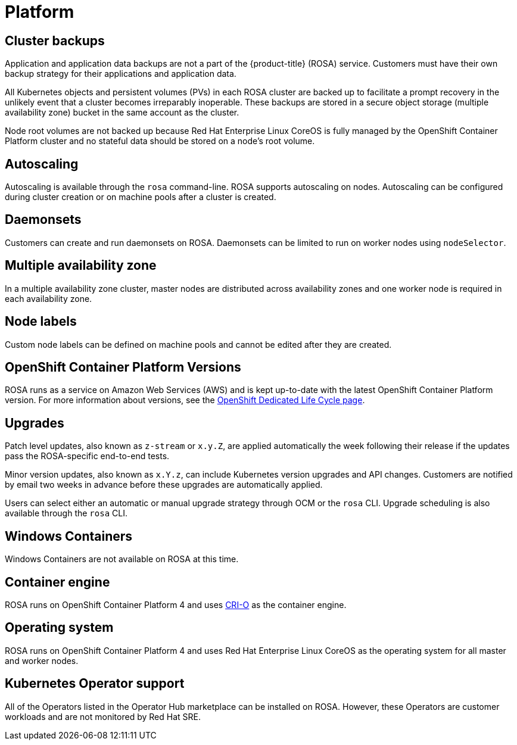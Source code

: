 :_module-type: CONCEPT
// Module included in the following assemblies:
//
// rosa_release_notes/rosa-rn-new-features.adoc

[id="rosa-rn-platform_{context}"]
= Platform

[id="rosa-rn-backups_{context}"]
== Cluster backups

Application and application data backups are not a part of the {product-title} (ROSA) service. Customers must have their own backup strategy for their applications and application data.

All Kubernetes objects and persistent volumes (PVs) in each ROSA cluster are backed up to facilitate a prompt recovery in the unlikely event that a cluster becomes irreparably inoperable. These backups are stored in a secure object storage (multiple availability zone) bucket in the same account as the cluster.

Node root volumes are not backed up because Red Hat Enterprise Linux CoreOS is fully managed by the OpenShift Container Platform cluster and no stateful data should be stored on a node’s root volume.

[id="rosa-rn-autoscaling_{context}"]
== Autoscaling

Autoscaling is available through the `rosa` command-line. ROSA supports autoscaling on nodes. Autoscaling can be configured during cluster creation or on machine pools after a cluster is created.

[id="rosa-rn-daemonsets_{context}"]
== Daemonsets

Customers can create and run daemonsets on ROSA. Daemonsets can be limited to run on worker nodes using `nodeSelector`.

[id="rosa-rn-multi-az_{context}"]
== Multiple availability zone

In a multiple availability zone cluster, master nodes are distributed across availability zones and one worker node is required in each availability zone.

[id="rosa-rn-node-labels_{context}"]
== Node labels

Custom node labels can be defined on machine pools and cannot be edited after they are created.

[id="rosa-rn-versions_{context}"]
== OpenShift Container Platform Versions

ROSA runs as a service on Amazon Web Services (AWS) and is kept up-to-date with the latest OpenShift Container Platform version. For more information about versions, see the link:https://access.redhat.com/support/policy/updates/openshift/dedicated[OpenShift Dedicated Life Cycle page].

[id="rosa-rn-upgrades_{context}"]
== Upgrades

Patch level updates, also known as `z-stream` or `x.y.Z`, are applied automatically the week following their release if the updates pass the ROSA-specific end-to-end tests.

Minor version updates, also known as `x.Y.z`, can include Kubernetes version upgrades and API changes. Customers are notified by email two weeks in advance before these upgrades are automatically applied.

Users can select either an automatic or manual upgrade strategy through OCM or the `rosa` CLI. Upgrade scheduling is also available through the `rosa` CLI.

[id="rosa-rn-windows-containers_{context}"]
== Windows Containers

Windows Containers are not available on ROSA at this time.

[id="rosa-rn-container-engine_{context}"]
== Container engine

ROSA runs on OpenShift Container Platform 4 and uses link:https://www.redhat.com/en/blog/red-hat-openshift-container-platform-4-now-defaults-cri-o-underlying-container-engine[CRI-O] as the container engine.

[id="rosa-rn-operating-system_{context}"]
== Operating system

ROSA runs on OpenShift Container Platform 4 and uses Red Hat Enterprise Linux CoreOS as the operating system for all master and worker nodes.

[id="rosa-rn-kubernetes-os_{context}"]
== Kubernetes Operator support

All of the Operators listed in the Operator Hub marketplace can be installed on ROSA. However, these Operators are customer workloads and are not monitored by Red Hat SRE.
